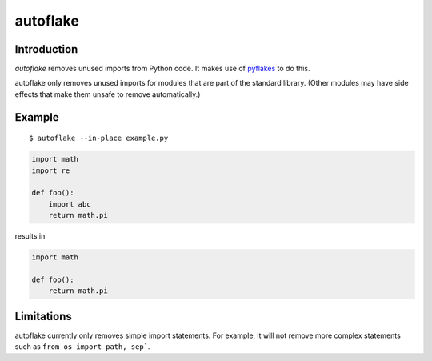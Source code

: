 autoflake
=========

.. image:: https://secure.travis-ci.org/myint/autoflake.png
   :target: https://secure.travis-ci.org/myint/autoflake
   :alt: Build status

Introduction
------------

*autoflake* removes unused imports from Python code. It makes use of pyflakes_
to do this.

autoflake only removes unused imports for modules that are part of the
standard library. (Other modules may have side effects that make them
unsafe to remove automatically.)

.. _pyflakes: http://pypi.python.org/pypi/pyflakes

Example
-------

::

    $ autoflake --in-place example.py

.. code-block:: python

   import math
   import re

   def foo():
       import abc
       return math.pi

results in

.. code-block:: python

   import math

   def foo():
       return math.pi

Limitations
-----------

autoflake currently only removes simple import statements. For example,
it will not remove more complex statements such as
``from os import path, sep```.
